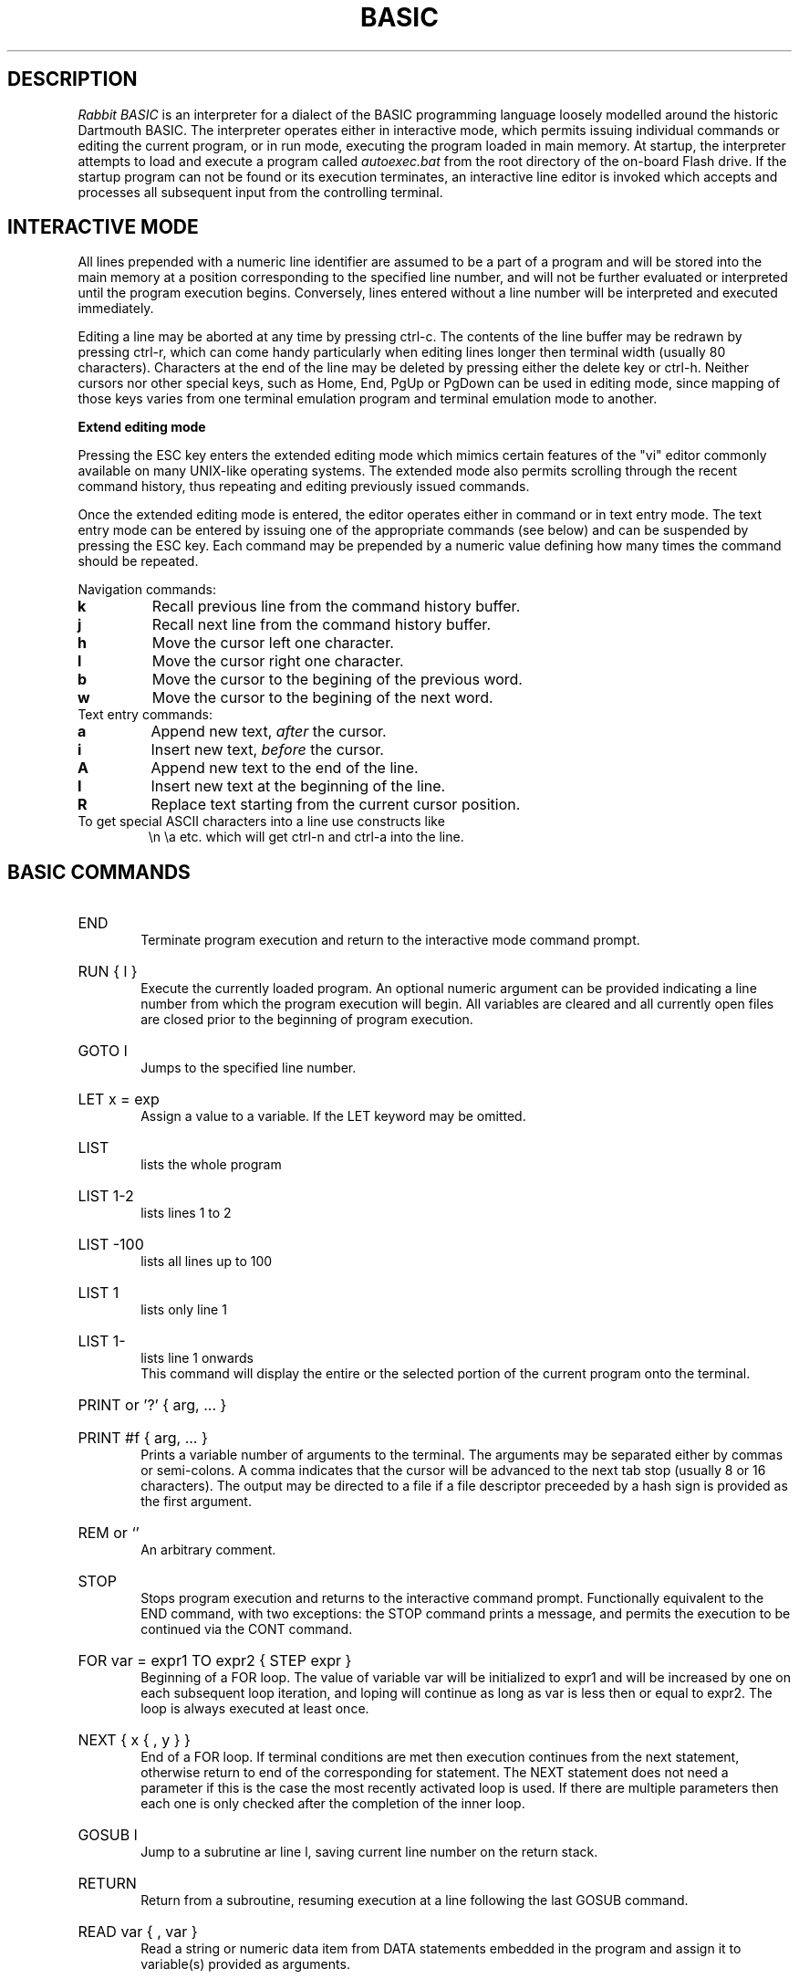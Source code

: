 .TH BASIC 1
.SH DESCRIPTION
.I Rabbit BASIC
is an interpreter for a dialect of the BASIC programming language
loosely modelled around the historic Dartmouth BASIC.
The interpreter operates either in interactive mode, which permits
issuing individual commands or editing the current program, or
in run mode, executing the program loaded in main memory.
At startup, the interpreter attempts to load and execute a program
called
.I autoexec.bat
from the root directory of the on-board Flash drive.
If the startup program can not be found or its execution terminates,
an interactive line editor is invoked which accepts and processes
all subsequent input from the controlling terminal.
.SH INTERACTIVE MODE
All lines prepended with a numeric line identifier are assumed
to be a part of a program and will be stored into the main memory at a
position corresponding to the specified line number, and will not be
further evaluated or interpreted until the program execution begins.
Conversely, lines entered without a line number will be interpreted and
executed immediately.

Editing a line may be aborted at any time by pressing ctrl-c.
The contents of the line buffer may be redrawn by pressing ctrl-r, which
can come handy particularly when editing lines longer then terminal width
(usually 80 characters).
Characters at the end of the line may be deleted
by pressing either the delete key or ctrl-h.  Neither cursors nor other
special keys, such as Home, End, PgUp or PgDown can be used in
editing mode, since mapping of those keys varies from one terminal
emulation program and terminal emulation mode to another.

.B Extend editing mode

Pressing the ESC key enters the extended editing mode which mimics
certain features of the "vi" editor commonly available on many 
UNIX-like operating systems.  The extended mode also permits scrolling
through the recent command history, thus repeating and editing
previously issued commands.

Once the extended editing mode is entered, the editor operates
either in command or in text entry mode.  The text entry mode 
can be entered by issuing one of the appropriate commands (see below)
and can be suspended by pressing the ESC key.
Each command may be prepended by a numeric value defining how many
times the command should be repeated.

Navigation commands:
.TP
.B k
Recall previous line from the command history buffer.
.TP
.B j
Recall next line from the command history buffer.
.TP
.B h
Move the cursor left one character.
.TP
.B l
Move the cursor right one character.
.TP
.B b
Move the cursor to the begining of the previous word.
.TP
.B w
Move the cursor to the begining of the next word.
.TP
Text entry commands:
.TP
.B a
Append new text,
.I after
the cursor.
.TP
.B i
Insert new text,
.I before
the cursor.
.TP
.B A
Append new text to the end of the line.
.TP
.B I
Insert new text at the beginning of the line.
.TP
.B R
Replace text starting from the current cursor position.
.TP


.TP
To get special ASCII characters into a line use constructs like
\\n \\a etc. which will get ctrl-n and ctrl-a into the line.
.SH BASIC COMMANDS
.HP 6
END
.br
Terminate program execution and return to the interactive mode
command prompt.
.HP 6
RUN { l }
.br
Execute the currently loaded program.  An optional numeric argument
can be provided indicating a line number from which the program
execution will begin.
All variables are cleared and all currently open files
are closed prior to the beginning of program execution.
.HP 6
GOTO l
.br
Jumps to the specified line number.
.HP 6
LET x = exp
.br
Assign a value to a variable.  If the LET keyword may be omitted.
.HP 6
LIST
.br
lists the whole program
.HP 6
LIST 1-2
.br
lists lines 1 to 2
.HP 6
LIST -100
.br
lists all lines up to 100
.HP 6
LIST 1
.br
lists only line 1
.HP 6
LIST 1-
.br
lists line 1 onwards
.br
This command will display the entire or the selected portion
of the current program onto the terminal.
.HP 6
PRINT or '?' { arg, ... }
.HP 6
PRINT #f { arg, ... }
.br
Prints a variable number of arguments to the terminal.
The arguments may be separated either by commas or
semi-colons.  A comma indicates that the cursor will be
advanced to the next tab stop (usually 8 or 16 characters).
The output may be directed to a file if a file descriptor
preceeded by a hash sign is provided as the first argument.
.HP 6
REM or `'
.br
An arbitrary comment.
.HP 6
STOP
.br
Stops program execution and returns to the interactive command prompt.
Functionally equivalent to the END command, with two exceptions:
the STOP command prints a message, and permits the execution to
be continued via the CONT command.
.HP 6
FOR var = expr1 TO expr2 { STEP expr }
.br
Beginning of a FOR loop.  The value of variable
var will be initialized to expr1 and will be increased
by one on each subsequent loop iteration, and loping will
continue as long as var is less then or equal to expr2.
The loop is always executed at least once.
.HP 6
NEXT { x { , y } }
.br
End of a FOR loop. If terminal conditions are met then
execution continues from the
next statement, otherwise return to end of the
corresponding for statement. The NEXT statement does not need a
parameter if this is the case the most recently
activated loop is used. If there are multiple
parameters then each one is only checked after the
completion of the inner loop.
.HP 6
GOSUB l
.br
Jump to a subrutine ar line l, saving current line number on
the return stack.
.HP 6
RETURN
.br
Return from a subroutine, resuming execution at a line following
the last GOSUB command.
.HP 6
READ var { , var }
.br
Read a string or numeric data item from DATA statements embedded
in the program and assign it to variable(s) provided as arguments.
.HP 6
DATA object { , object }
.br
Declare comma separated constant data items to be used by
READ statements. 
DATA statements are not permitted inside IF - THEN - ELSE constructs.
.HP 6
RESTORE { l }
.br
Restore the data pointer to the start of the
file, so that the data can be read again. If an
optional line number is provided then the restore occurs
from the start of that line. If no data statements are
found then the restore is from the start of the
program.
.HP 6
IF exp THEN statement { ELSE statement }
.br
If the condition is true
then the commands after the THEN keyword are executed.  A
line line number may be specified instead of a command, which
implies a GOTO to the requested line. If the
condition is false then the statement after the optional ELSE
keyword is evaluated and executed.
.HP 6
DIM var(d,d,d) { , var(d) }
.br
Declare and allocate memory for a list of arrays (string or
arithmetic).   A maximum of three subscripts can be used.
All arrays must be declared via DIM before use.
.HP 6
EXIT , BYE , QUIT
.br
Terminate the execution of the interpreter,
closing all files.
.HP 6
DELETE l - l
.br
Delete a specified range of lines. If they
are not found then no lines will be deleted.
.HP 6
EDIT l
.br
Edit an existing line of the program text.  Editing may be
terminated via ctrl-c, discarding all changes.
.HP 6
INPUT { #f, } 
.br
INPUT "prompt";
.br
Input data from a terminal or from a file. If the
input is from the terminal then a prompt message can
also be added.
.HP 6
CLEAR exp
.br
Clear all variables then allocate the amount
of string space specified by the second parameter.
.HP 6
SAVE stringexp
.br
Save the current program to a named file.
.HP 6
LOAD stringexp
.br
Load a program from the named file. All
variables are cleared.
.HP 6
NEW { exp }
.br
Wipe the program from core. All files are
closed and the interpreter is reset to its inital
state. If a parameter is given then that is the number
of file buffers that are allocated.
.HP 6
RESUME { l }
.br
Return from an error trap. If a parameter is
given then the return is made to that line. An error
trap is set up by the "ON ERROR GOTO" statement.
.HP 6
RANDOM
.br
Reseed the random number generator.
.HP 6
ON exp GOTO l { , l}
.HP 6
ON exp GOSUB
.HP 6
ON ERROR GOTO l
.br
This command will execute either a goto or a
gosub to a specified line number. The linenumber is
specified by the value of the statement and the
linenumber is taken from the list of line numbers that
is given.
If the error format is used, only one
linenumber is required. This is the line where a jump
is performed to if an error occurs.
.HP 6
ERROR exp
.br
Execute the given error sequence. Useful for
debugging of error trap routines.
.HP 6
AUTO { l { ,l } }
.br
Perform auto line numbering so that a program
can be typed in without having to bother about
linenumbers. An optional start and increment can also
be specified.
.HP 6
CLS
.br
Clear the terminals screen.
.HP 6
BASE 0 | 1
.br
Specify the starting index for arrays. This
can have a value of either zero or one.
.HP 6
POKE exp, exp
.br
Write a byte into a memory location.
.HP 6
OPEN stringexp
{ FOR INPUT|OUTPUT|APPEND|TERMINAL } AS exp
.br
Open a file for input or output. This command
can be used to specify whether the file is to be read
or writen to. A file cannot be opened for writing if
the file is already open. If the mode is TERMINAL then
it will believe that it is talking to a terminal. (No
buffering. Open for reading and writing.) If the option
is 'FOR OUTPUT' it may be ommitted.
.HP 6
CLOSE exp
.br
Close a file. Releases the file descriptor
and flushes out all stored data.
.HP 6
MERGE stringexp
.br
Merge two files together. If there is a line
in the file with the same linenumber as in the program
then that line is replaced by the new one. All other
lines are inserted into the file.
.HP 6
CHAIN stringexp
.br
Read in a program, then start to execute it.
All simple variables are kept but all arrays and
strings are cleared. The size of the string space is
kept the same.
.HP 6
DEF FNname{ ( var {,var } ) } = exp
.br
Define a user defineable function.
.HP 6
LINPUT
.br
Identical to input but ignores seperators.
.HP 6
MID$(stringval, exp { ,exp} ) = stringexp
.br
Assign stringexp to stringval starting at exp1
and finishing at exp2.
.HP 6
CONT
.br
Continue execution of a program which has been
halted by a stop statement or by ctrl-c.
.HP 6
WHILE exp
.br
Beginning of a WHILE loop. The loop is repeated
until exp is false. If exp is false at the start then do
not execute the loop at all. A while loop must be
terminated by a WEND statement.
.HP 6
WEND
.br
Terminating statement of a WHILE loop. Only one
WEND is allowed for each WHILE.
.HP 6
REPEAT
.br
Start statement for a REPEAT - UNTIL loop. This
type of loop will always be executed at least once.
.HP 6
UNTIL exp
.br
The terminating statement of a REPEAT - UNTIL
loop. The loop terminates when exp is true.
.PP
String functions Available
.br
.HP 6
MID$(a$,i,j)
.br
Returns the part of a$ between the i'th and
j'th positions. If the second parameter is not
specified then the string is taken between the start
value and the end of the string.
.HP 6
RIGHT$(a$,j)
.br
Returns the right j characters of a$.
.HP 6
LEFT$(a$,j)
.br
Returns the left j characters of a$.
.HP 6
STRING$(a$,j)
.br
Returns a$ repeated j times.
.HP 6
ERMSG$(j)
.br
Returns the j'th error message.
.HP 6
CHR$(j)
.br
Returns the ascii character corresponding to
the value of j.
.HP 6
STR$(j)
.br
Returns a string representation corresponding
to j. This is similar but not the same as what can
printed out.
.HP 6
SPACE$(j)
.br
Returns a string of j spaces
.HP 6
GET$(f)
.br
Returns one character from file f. If f is zero
use the terminal. Returns a zero lenght string on cntl-c
.HP 6
DATE$
.br
returns a string coresponding to the current
date. ( Same string as printed out when logging on. ).
.PP
Maths functions Available:-
.HP 6
SGN(x)
.br
Returns the sign of a number. It's value is 1
if greater than zero , zero if equal to zero. -1 if
negative.
.HP 6
LEN(a$)
.br
Returns the length of string a$.
.HP 6
ABS(x)
.br
Returns the absolute value of x.
.HP 6
INT(x)
.br
than x.
.HP 6
VAL(a$)
.br
Returns the value of the number specified by
the string.
.HP 6
ASC(a$)
.br
Returns the ascii code for the first element
of a$.
.HP 6
INSTR(a$,b$,c)
.br
Returns the starting position that a$ is in
b$, starting from the optional c'th position.
.HP 6
EOF(f)
.br
Returns true if the file specified by f has
reached the end of the file.
.HP 6
POSN(f)
.br
Returns the current printing position in the
file. If f is zero then it is the printing position of
the terminal.
.HP 6
SQRT(x)
.br
Returns the square root of X.
.HP 6
LOG(x)
.br
Returns the natural logarithm of x.
.HP 6
EXP(x)
.br
Returns e^x. e=2.7182818..
.HP 6
EVAL(a$)
.br
Evaluates a$.
e.g. EVAL("12") returns the value 12.
.HP 6
RND
.br
Returns a random number between 1 and 32767.
.HP 6
RND(x)
.br
If x is zero returns a random number between
0 and 1 otherwise returns a random number
between 1 and int(x).
.HP 6
PEEK(x)
.br
Returns the value of the byte at address x.
.HP 6
SIN(x)
.br
.HP 6
COS(x)
.br
.HP 6
ATAN(x)
.br
Trignometric functions. (May not yet be
implemented).
.HP 6
PI
.br
Returns the value of pi. = 3.141592653589...
.HP 6
ERL
.br
Returns the line number of the last error.
Zero if error was in immeadiate mode.
.HP 6
ERR
.br
Returns the error code of the last error.
.HP 6
TIM
.br
Returns a numeric value for the number of
seconds since
1:1:1970 i.e. the value of the Unix clock.
.PP
.B Mathematical Operators:
.HP 6
	The  following  mathematical  operators   are
accepted.
.nf
             ^               exponentiation
             *               multiplication
             /               division
             MOD             remainder
             +               addition
             -               subtraction

     bitwise operators:-
        for real values non-zero is true,
             AND             bitwise and
             OR              bitwise or
             XOR             bitwise exclusive or
             NOT             bitwise not

     comparison operators:-
             <=              less than or equal
             <>              not equal to
             >=              greater than or equal
             =               equal
             >               greater than
             <               less than

      Assignment statements can also have the form
        a +=  b     a -=  b     a *=  b    a /=  b
      Which have similar meanings to C's interpretation
.fi
.PP
.nf
EXPRESSION SYNTAX

        stringexp  ::= string | string + stringexp
        string     ::= qstring | stringvar | stringfunc
        qstrings   ::= "any char" | `any char`
                        N.B. strings with nothing after them on the
                             line do not need the terminating quote
        stringvar  ::= numbvar$ | numbvar$[ dim1 { ,dim2 {, dim3 } } ]
        stringfunc ::= chr$(val) | mid$(stringexp, val {,val} )
                        | date$ | right$(stringexp, val)
                        | left$(stringexp, val) | ermsg$(val)
                        | str$( val) | space$(val)
                        | string$(stringexp, val) | get$( 0 | fval )

        val        ::= term | term sep val
                        | not val | - val
        term       ::= numb | valfunc | numbvr
                        | stringexp csep stringexp
        numb       ::= digit | digit digit+
                        | digit* . digit*
                        | digit* e {+ | -} digit+
                        | digit* . digit* e {+ | -} digit+
        digit      ::= 0 1 2 3 4 5 6 7 8 9
        numbvr     ::= numbvar | subsc
        numbvar    ::= lett | lett alpha+
        subsc      ::= numbvar( val {, val { ,val } } )
        sep        ::= + - * /  ^ and or xor | csep
        csep       ::= <> > < >= <= =
        valfunc    ::= sgn(val) | len(stringexp)
                        | abs(val) | val(stringexp)
                        | asc(stringexp) | eof(fval)
                        | posn( 0 | fval) | sqrt(val)
                        | instr(stringexp, val { ,val} )
                        | log(val) | exp(val) | eval(stringexp)
                        | int(val) | peek(val) | rnd
                        | rnd(val) | usrfunc | pi
                        | erl | err | tim
        usrfunc    ::=  fn/numbvar { (val { , val { , val } } ) }
        fval       ::= val with value between 1-9
.SH DIAGNOSTICS
When the interpreter discovers an error it will call
an error trapping routine. The errors can be caught by
the user program using the on-error feature. If no error
trapping routine has been supplied a message is printed
with the corresponding line number.
.SH BUGS
The RENUMBER command fails to properly track and update goto targets
hidden inside IF .. THEN .. ELSE constructs.

The MOD function sometimes returns non-integer values.

REPEAT - UNTIL loops inside functions, procedures or nested inside
other loops apparently do not work.
.SH AUTHORS
Phil Cockcroft created the Rabbit BASIC in early 1980's while he was at
University College, London.  He released the source code to the
Public Domain in 1986 and continued to further improve and maintain it
until mid-1990's.  Features specific to the ULX2S FPGA board, such
as file management and framebuffer routines, were added by
Marko Zec in 2013.
